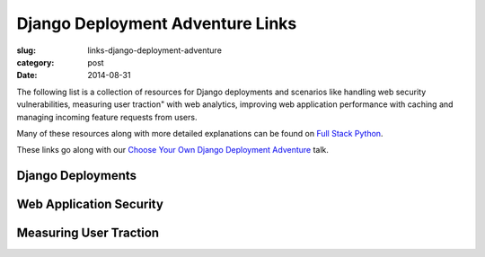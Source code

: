 Django Deployment Adventure Links
=================================

:slug: links-django-deployment-adventure
:category: post
:date: 2014-08-31

The following list is a collection of resources for Django deployments and
scenarios like handling web security vulnerabilities, measuring user traction" 
with web analytics, improving web application performance with caching and 
managing incoming feature requests from users.

Many of these resources along with more detailed explanations can be found on 
`Full Stack Python <http://www.fullstackpython.com/>`_.

These links go along with our 
`Choose Your Own Django Deployment Adventure </presentations/2014-djangocon-deployment.html>`_ talk.


Django Deployments
------------------

Web Application Security
------------------------

Measuring User Traction
-----------------------


